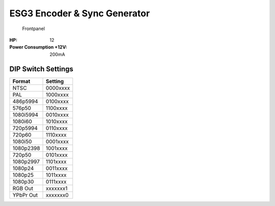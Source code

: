 ESG3 Encoder & Sync Generator
=========================================

.. figure:: lzxart/Encoder/LZX12HPEncoderFrontpanelColorGraphicDark.png
   :height: 600
   :alt: ESG3 Encoder & Sync Generator frontpanel

   Frontpanel

   +-----------------------+-----------------------+----------------------------------------------+
   | Ref                   | Description           | Range                                        |
   +=======================+=======================+==============================================+
   | P1                    | Red Contrast          | 0x to 4x, 1x (Center Detent)                 |
   +-----------------------+-----------------------+----------------------------------------------+
   | P2                    | Green Contrast        | 0x to 4x, 1x (Center Detent)                 |              
   +-----------------------+-----------------------+----------------------------------------------+
   | P3                    | Blue Contrast         | 0x to 4x, 1x (Center Detent)                 |
   +-----------------------+-----------------------+----------------------------------------------+
   | P4                    | Red Brightness        | -1V to +1V, 0V (Center Detent)               |
   +-----------------------+-----------------------+----------------------------------------------+
   | P5                    | Green Brightness      | -1V to +1V, 0V (Center Detent)               |
   +-----------------------+-----------------------+----------------------------------------------+
   | P6                    | Blue Brightness       | -1V to +1V, 0V (Center Detent)               |
   +-----------------------+-----------------------+----------------------------------------------+
   | S1                    | RGB Function          | Invert (Up), Enable (Center), Mute (Down)    |
   +-----------------------+-----------------------+----------------------------------------------+
   | S2                    | Red Function          | Invert (Up), Enable (Center), Mute (Down)    |
   +-----------------------+-----------------------+----------------------------------------------+
   | S3                    | Green Function        | Invert (Up), Enable (Center), Mute (Down)    |
   +-----------------------+-----------------------+----------------------------------------------+
   | S4                    | Blue Function         | Invert (Up), Enable (Center), Mute (Down)    |
   +-----------------------+-----------------------+----------------------------------------------+
   | S5                    | Standard Config       | See settings chart below                     |
   +-----------------------+-----------------------+----------------------------------------------+
   | J1                    | Red Input             | 0V to +1V, DC coupled                        |
   +-----------------------+-----------------------+----------------------------------------------+
   | J2                    | Green Input           | 0V to +1V, DC coupled                        |
   +-----------------------+-----------------------+----------------------------------------------+
   | J3                    | Blue Input            | 0V to +1V, DC coupled                        |
   +-----------------------+-----------------------+-----------------------------------------------------------+
   | J4                    | Composite Output      | 714mVpp video, 286mVpp sync, 75 ohm impedance, AC coupled |
   +-----------------------+-----------------------+-----------------------------------------------------------+
   | J5                    | Ys/Gs Output          | 714mVpp video, 286mVpp sync, 75 ohm impedance, AC coupled |
   +-----------------------+-----------------------+-----------------------------------------------------------+
   | J6                    | Pb/B                  | 714mVpp video, 75 ohm impedance, AC coupled               |
   +-----------------------+-----------------------+-----------------------------------------------------------+
   | J7                    | Pr/R                  | 714mVpp video, 75 ohm impedance, AC coupled               |
   +-----------------------+-----------------------+-----------------------------------------------------------+

.. graphviz::
    :name: sphinx.ext.graphviz
    :caption: Sphinx and GraphViz Data Flow
    :alt: How Sphinx and GraphViz Render the Final Document
    :align: center

     digraph "sphinx-ext-graphviz" {
         size="6,4";
         rankdir="LR";
         graph [fontname="Verdana", fontsize="12"];
         node [fontname="Verdana", fontsize="12"];
         edge [fontname="Sans", fontsize="9"];

         sphinx [label="Sphinx", shape="component",
                   href="https://www.sphinx-doc.org/",
                   target="_blank"];
         dot [label="GraphViz", shape="component",
              href="https://www.graphviz.org/",
              target="_blank"];
         docs [label="Docs (.rst)", shape="folder",
               fillcolor=green, style=filled];
         svg_file [label="SVG Image", shape="note", fontcolor=white,
                 fillcolor="#3333ff", style=filled];
         html_files [label="HTML Files", shape="folder",
              fillcolor=yellow, style=filled];

         docs -> sphinx [label=" parse "];
         sphinx -> dot [label=" call ", style=dashed, arrowhead=none];
         dot -> svg_file [label=" draw "];
         sphinx -> html_files [label=" render "];
         svg_file -> html_files [style=dashed];
     }
   
:HP: 12
:Power Consumption +12V: 200mA

DIP Switch Settings
-------------------------

+------------+--------------+
| Format     | Setting      |
+============+==============+
| NTSC       | 0000xxxx     | 
+------------+--------------+
| PAL        | 1000xxxx     | 
+------------+--------------+
| 486p5994   | 0100xxxx     | 
+------------+--------------+
| 576p50     | 1100xxxx     | 
+------------+--------------+
| 1080i5994  | 0010xxxx     | 
+------------+--------------+
| 1080i60    | 1010xxxx     | 
+------------+--------------+
| 720p5994   | 0110xxxx     | 
+------------+--------------+
| 720p60     | 1110xxxx     | 
+------------+--------------+
| 1080i50    | 0001xxxx     | 
+------------+--------------+
| 1080p2398  | 1001xxxx     | 
+------------+--------------+
| 720p50     | 0101xxxx     | 
+------------+--------------+
| 1080p2997  | 1101xxxx     | 
+------------+--------------+
| 1080p24    | 0011xxxx     | 
+------------+--------------+
| 1080p25    | 1011xxxx     | 
+------------+--------------+
| 1080p30    | 0111xxxx     | 
+------------+--------------+
| RGB Out    | xxxxxxx1     | 
+------------+--------------+
| YPbPr Out  | xxxxxxx0     | 
+------------+--------------+
